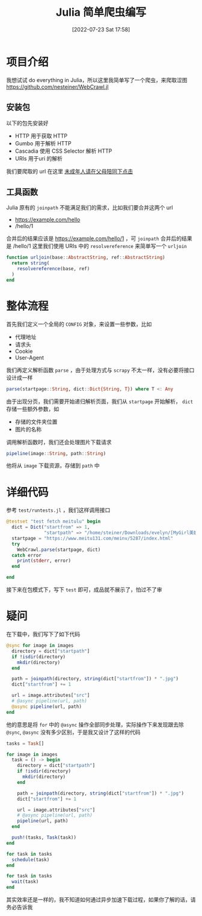 #+OPTIONS: author:nil ^:{}
#+HUGO_BASE_DIR: ../../ChiniBlogs
#+HUGO_SECTION: posts/2022/07
#+HUGO_CUSTOM_FRONT_MATTER: :toc true
#+HUGO_AUTO_SET_LASTMOD: t
#+HUGO_DRAFT: false
#+DATE: [2022-07-23 Sat 17:58]
#+HUGO_TAGS: 爬虫
#+HUGO_CATEGORIES: Julia
#+title: Julia 简单爬虫编写
* 项目介绍
我想试试 do everything in Julia，所以这里我简单写了一个爬虫，来爬取涩图
https://github.com/nesteiner/WebCrawl.jl
** 安装包
以下的包先安装好
- HTTP 用于获取 HTTP
- Gumbo 用于解析 HTTP
- Cascadia 使用 CSS Selector 解析 HTTP
- URIs 用于uri 的解析
我们要爬取的 url 在这里 [[https://www.meitu131.com/meinv/5287/index.html][未成年人请在父母陪同下点击]]

** 工具函数
Julia 原有的 =joinpath= 不能满足我们的需求，比如我们要合并这两个 url
- https://example.com/hello
- /hello/1

合并后的结果应该是 https://example.com/hello/1 ，可 =joinpath= 合并后的结果是 /hello/1
这里我们使用 URIs 中的 =resolvereference= 来简单写一个 =urljoin=
#+begin_src julia
  function urljoin(base::AbstractString, ref::AbstractString)
    return string(
      resolvereference(base, ref)
    )
  end
#+end_src
* 整体流程
首先我们定义一个全局的 =CONFIG= 对象，来设置一些参数，比如
- 代理地址
- 请求头
- Cookie
- User-Agent

我们再定义解析函数 =parse= ，由于处理方式与 =scrapy= 不太一样，没有必要将接口设计成一样
#+begin_src julia
  parse(startpage::String, dict::Dict{String, T}) where T <: Any
#+end_src

由于出现分页，我们需要开始递归解析页面，我们从 =startpage= 开始解析， =dict= 存储一些额外参数，如
- 存储的文件夹位置
- 图片的名称

调用解析函数时，我们还会处理图片下载请求
#+begin_src julia
pipeline(image::String, path::String)
#+end_src

他将从 =image= 下载资源，存储到 =path= 中

* 详细代码
参考 =test/runtests.jl= ，我们这样调用接口
#+begin_src julia
  @testset "test fetch meitulu" begin
    dict = Dict("startfrom" => 1,
                "startpath" => "/home/steiner/Downloads/evelyn/[MyGirl美媛馆] 性感嫩模Evelyn艾莉 - 女仆厨娘装制服诱惑系列写真 Vol.157")
    startpage = "https://www.meitu131.com/meinv/5287/index.html"
    try
      WebCrawl.parse(startpage, dict)
    catch error
      print(stderr, error)
    end

  end
#+end_src
接下来在包模式下，写下 =test= 即可，成品就不展示了，怕过不了审
* 疑问
在下载中，我们写下了如下代码
#+begin_src julia
  @sync for image in images
    directory = dict["startpath"]
    if !isdir(directory)
      mkdir(directory)
    end
  
    path = joinpath(directory, string(dict["startfrom"]) * ".jpg")
    dict["startfrom"] += 1

    url = image.attributes["src"]
    # @async pipeline(url, path)
    @async pipeline(url, path)
  end
#+end_src

他的意思是将 =for= 中的 =@async= 操作全部同步处理，实际操作下来发现跟去除 =@sync=, =@async=
没有多少区别，于是我又设计了这样的代码
#+begin_src julia
  tasks = Task[]

  for image in images
    task = () -> begin
      directory = dict["startpath"]
      if !isdir(directory)
        mkdir(directory)
      end
    
      path = joinpath(directory, string(dict["startfrom"]) * ".jpg")
      dict["startfrom"] += 1

      url = image.attributes["src"]
      # @async pipeline(url, path)
      pipeline(url, path)
    end

    push!(tasks, Task(task))
  end

  for task in tasks
    schedule(task)
  end

  for task in tasks
    wait(task)
  end

#+end_src

其实效率还是一样的，我不知道如何通过异步加速下载过程，如果你了解的话，请务必告诉我